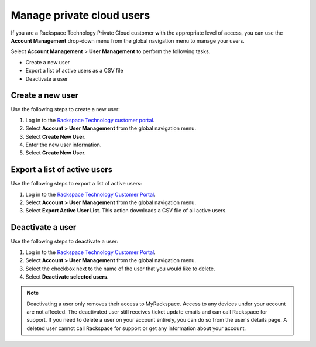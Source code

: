 .. _private_cloud_users:

==========================
Manage private cloud users
==========================

If you are a Rackspace Technology Private Cloud
customer with the appropriate level of access,
you can use the **Account Management** drop-down menu
from the global navigation menu to manage your
users.

Select **Account Management** > **User Management**
to perform the following tasks.

- Create a new user

- Export a list of active users as a CSV file

- Deactivate a user


Create a new user
~~~~~~~~~~~~~~~~~

Use the following steps to create a new user:

#. Log in to the `Rackspace Technology customer portal <https://login.rackspace.com>`_.

#. Select **Account > User Management** from the global navigation menu.

#. Select **Create New User**.

#. Enter the new user information.

#. Select **Create New User**.


Export a list of active users
~~~~~~~~~~~~~~~~~~~~~~~~~~~~~

Use the following steps to export a list of active users:

#. Log in to the `Rackspace Technology Customer Portal <https://login.rackspace.com>`_.

#. Select **Account > User Management** from the global navigation menu.

#. Select **Export Active User List**.
   This action downloads a CSV file of all active users.

Deactivate a user
~~~~~~~~~~~~~~~~~

Use the following steps to deactivate a user:

#. Log in to the `Rackspace Technology Customer Portal <https://login.rackspace.com>`_.

#. Select **Account > User Management** from the global navigation menu.

#. Select the checkbox next to the name of the
   user that you would like to delete.

#. Select **Deactivate selected users**.


.. note::

     Deactivating a user only removes their access to MyRackspace.
     Access to any devices under your account are not affected.
     The deactivated user still receives ticket update emails
     and can call Rackspace for support.
     If you need to delete a user on your account entirely,
     you can do so from the user's details page.
     A deleted user cannot call
     Rackspace for support or get any
     information about your account.
